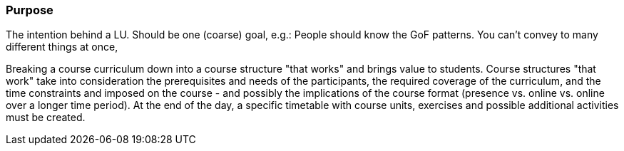 // tag::EN[]
[discrete]
=== Purpose
// end::EN[]

// tag::REMARK[]
[sidebar]
The intention behind a LU. Should be one (coarse) goal, e.g.: People should know the GoF patterns.
You can’t convey to many different things at once, 
// end::REMARK[]

// tag::EN[]
Breaking a course curriculum down into a course structure "that works" and brings value to students.
Course structures "that work" take into consideration the prerequisites and needs of the participants, the required coverage of the curriculum, and the time constraints and imposed on the course - and possibly the implications of the course format (presence vs. online vs. online over a longer time period).
At the end of the day, a specific timetable with course units, exercises and possible additional activities must be created.
// end::EN[]
